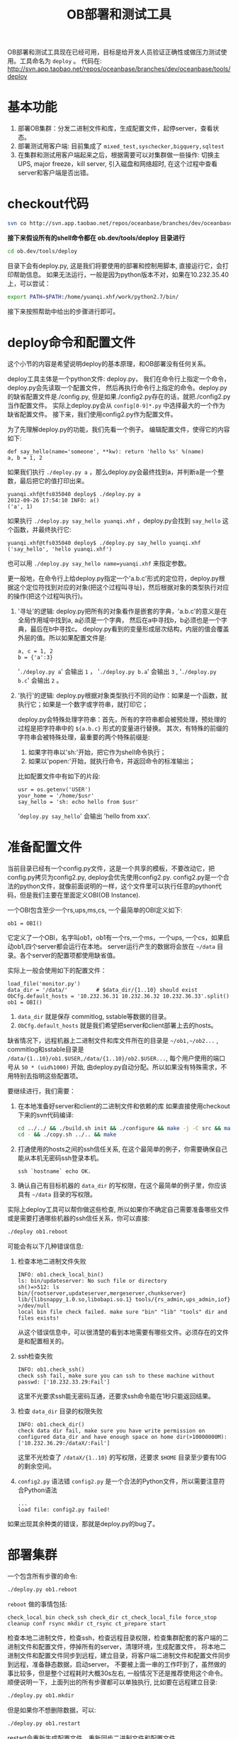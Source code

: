 #+Title: OB部署和测试工具
#+OPTIONS:  H:2 num:t toc:t author:nil timestamp:nil creator:nil

OB部署和测试工具现在已经可用，目标是给开发人员验证正确性或做压力测试使用。工具命名为 =deploy= 。
代码在: http://svn.app.taobao.net/repos/oceanbase/branches/dev/oceanbase/tools/deploy

* 基本功能
  1. 部署OB集群：分发二进制文件和库，生成配置文件，起停server，查看状态。
  2. 部署测试用客户端: 目前集成了 =mixed_test,syschecker,bigquery,sqltest=
  3. 在集群和测试用客户端起来之后，根据需要可以对集群做一些操作: 切换主UPS, major freeze，kill server, 引入磁盘和网络超时, 在这个过程中查看server和客户端是否出错。
* checkout代码
#+begin_src sh
svn co http://svn.app.taobao.net/repos/oceanbase/branches/dev/oceanbase/ ob.dev
#+end_src
*接下来假设所有的shell命令都在 ob.dev/tools/deploy 目录进行*
#+begin_src sh
cd ob.dev/tools/deploy
#+end_src
目录下会有deploy.py, 这是我们将要使用的部署和控制用脚本, 直接运行它，会打印帮助信息。
如果无法运行，一般是因为python版本不对，如果在10.232.35.40上，可以尝试：
#+begin_src sh
export PATH=$PATH:/home/yuanqi.xhf/work/python2.7/bin/
#+end_src
接下来按照帮助中给出的步骤进行即可。

* deploy命令和配置文件
  这个小节的内容是希望说明deploy的基本原理，和OB部署没有任何关系。

  deploy工具主体是一个python文件: deploy.py， 我们在命令行上指定一个命令，deploy.py会先读取一个配置文件，
  然后再执行命令行上指定的命令。deploy.py的缺省配置文件是./config.py, 但是如果./config2.py存在的话，就把./config2.py当作配置文件。
  实际上deploy.py会从 =config[0-9]*.py= 中选择最大的一个作为缺省配置文件。 接下来，我们使用config2.py作为配置文件。
  
  为了先理解deploy.py的功能，我们先看一个例子。
  编辑配置文件，使得它的内容如下:
  #+begin_example
  def say_hello(name='someone', **kw): return 'hello %s' %(name)
  a, b = 1, 2
  #+end_example
  如果我们执行 =./deploy.py a= ，那么deploy.py会最终找到a，并判断a是一个整数，最后把它的值打印出来。
  #+begin_example
  yuanqi.xhf@tfs035040 deploy$ ./deploy.py a
  2012-09-26 17:54:10 INFO: a()
  ('a', 1)
  #+end_example

  如果执行 =./deploy.py say_hello yuanqi.xhf= ，deploy.py会找到 =say_hello= 这个函数，并最终执行它:
  #+begin_example
  yuanqi.xhf@tfs035040 deploy$ ./deploy.py say_hello yuanqi.xhf
  ('say_hello', 'hello yuanqi.xhf')
  #+end_example
  也可以用 =./deploy.py say_hello name=yuanqi.xhf= 来指定参数。

  更一般地，在命令行上给deploy.py指定一个'a.b.c'形式的定位符，deploy.py根据这个定位符找到对应的对象(把这个过程叫寻址)，然后根据对象的类型执行对应的操作(把这个过程叫执行)。
  1. '寻址'的逻辑: deploy.py把所有的对象看作是嵌套的字典，'a.b.c'的意义是在全局作用域中找到a, a必须是一个字典，
     然后在a中寻找b，b必须也是一个字典，最后在b中寻找c。
     deploy.py看到的变量形成层次结构，内层的值会覆盖外层的值。所以如果配置文件是:
     #+begin_example
     a, c = 1, 2
     b = {'a':3}
     #+end_example
     '=./deploy.py a=' 会输出 =1= ， '=./deploy.py b.a=' 会输出 =3= ,  '=./deploy.py b.c=' 会输出 =2= 。
  2. '执行'的逻辑: deploy.py根据对象类型执行不同的动作：如果是一个函数，就执行它；如果是一个数字或字符串，就打印它；
     
     deploy.py会特殊处理字符串：首先，所有的字符串都会被预处理，预处理的过程是把字符串中的 =${a.b.c}= 形式的变量进行替换。
     其次，有特殊的前缀的字符串会被特殊处理，最重要的两个特殊前缀是:
     1. 如果字符串以'sh:'开始，把它作为shell命令执行；
     2. 如果以'popen:'开始，就执行命令，并返回命令的标准输出；
     比如配置文件中有如下的片段:
     #+begin_example
     usr = os.getenv('USER')
     your_home = '/home/$usr'
     say_hello = 'sh: echo hello from $usr'
     #+end_example
     '=deploy.py say_hello=' 会输出 'hello from xxx'.

* 准备配置文件
  当前目录已经有一个config.py文件，这是一个共享的模板，不要改动它，把config.py拷贝为config2.py, deploy会优先使用config2.py.
  config2.py是一个合法的python文件，就像前面说明的一样，这个文件里可以执行任意的python代码，但是我们主要在里面定义OBI(OB Instance).
   
  一个OBI包含至少一个rs,ups,ms,cs, 一个最简单的OBI定义如下:
  #+begin_example
  ob1 = OBI()
  #+end_example
  它定义了一个OBI，名字叫ob1，ob1有一个rs,一个ms，一个ups, 一个cs，如果启动ob1,四个server都会运行在本地。
  server运行产生的数据将会放在 =~/data= 目录。各个server的配置项都使用缺省值。
   
  实际上一般会使用如下的配置文件：
  #+begin_example
  load_file('monitor.py')
  data_dir = '/data/'         # $data_dir/{1..10} should exist
  ObCfg.default_hosts = '10.232.36.31 10.232.36.32 10.232.36.33'.split()
  ob1 = OBI()
  #+end_example
  1. =data_dir= 就是保存 commitlog, sstable等数据的目录。
  2. =ObCfg.default_hosts= 就是我们希望把server和client部署上去的hosts。
  缺省情况下，远程机器上二进制文件和库文件所在的目录是 =~/ob1,~/ob2...= , 
  commitlog和sstable目录是 =/data/{1..10}/ob1.$USER,/data/{1..10}/ob2.$USER...=,
  每个用户使用的端口号从 =50 * (uid%1000)= 开始, 由deploy.py自动分配。所以如果没有特殊需求，不用特别去指明这些配置项。

  要继续进行，我们需要：
  1. 在本地准备好server和client的二进制文件和依赖的库
     如果直接使用checkout下来的svn代码编译:
     #+begin_src sh
     cd ../../ && ./build.sh init && ./configure && make -j -C src && make -j -C src/client/cpp/ && make ups_admin -j -C tools
     cd - && ./copy.sh ../.. && make
     #+end_src
  2. 打通使用的hosts之间的ssh信任关系, 在这个最简单的例子，你需要确保自己能从本机无密码ssh登录本机。
     #+begin_example
     ssh `hostname` echo OK.
     #+end_example
  3. 确认自己有目标机器的 =data_dir= 的写权限，在这个最简单的例子里，你应该具有 =~/data= 目录的写权限。

  实际上deploy工具可以帮你做这些检查, 所以如果你不确定自己需要准备哪些文件或是需要打通哪些机器的ssh信任关系，你可以直接:
  #+begin_src sh
  ./deploy ob1.reboot
  #+end_src

  可能会有以下几种错误信息:
  1. 检查本地二进制文件失败
     #+begin_example
     INFO: ob1.check_local_bin()
     ls: bin/updateserver: No such file or directory
     sh()=>512: ls  bin/{rootserver,updateserver,mergeserver,chunkserver} lib/{libsnappy_1.0.so,libobapi.so.1} tools/{rs_admin,ups_admin,iof} >/dev/null
     local bin file check failed. make sure "bin" "lib" "tools" dir and files exists!
     #+end_example
     从这个错误信息中，可以很清楚的看到本地需要有哪些文件。必须存在的文件是和配置相关的。

  2. ssh检查失败
     #+begin_example
     INFO: ob1.check_ssh()
     check ssh fail, make sure you can ssh to these machine without passwd: ['10.232.33.29:Fail']
     #+end_example
     这里不光要求ssh能无密码互通，还要求ssh命令能在1秒只能返回结果。

  3. 检查 =data_dir= 目录的权限失败
     #+begin_example
     INFO: ob1.check_dir()
     check data dir fail, make sure you have write permission on configured data_dir and have enough space on home dir(>10000000M):
     ['10.232.36.29:/dataX/:Fail']
     #+end_example
     这里不光检查了 =/dataX/{1..10}= 的写权限，还要求 =$HOME= 目录至少要有10G的剩余空间。

  4. =config2.py= 语法错
     =config2.py= 是一个合法的Python文件，所以需要注意符合Python语法
     #+begin_example
     ...
     load file: config2.py failed!
     #+end_example

  如果出现其余种类的错误，那就是deploy.py的bug了。

* 部署集群
  一个包含所有步骤的命令:
  #+begin_src sh
  ./deploy.py ob1.reboot
  #+end_src
  =reboot= 做的事情包括: 
  #+begin_example
  check_local_bin check_ssh check_dir ct_check_local_file force_stop cleanup conf rsync mkdir ct_rsync ct_prepare start
  #+end_example
  检查本地二进制文件，检查ssh，检查远程目录权限，检查集群配套的客户端的二进制文件和配置文件，停掉所有的server，清理环境，生成配置文件，
  将本地二进制文件和配置文件同步到远程，建立目录，将客户端二进制文件和配置文件同步到远程，准备静态数据，启动server。
  不要被上面一串的工作吓到了，虽然做的事比较多，但是整个过程耗时大概30s左右, 一般情况下还是推荐使用这个命令。
  顺便说明一下，上面列出的所有步骤都可以单独执行, 比如要在远程建立目录:
  #+begin_src sh
  ./deploy.py ob1.mkdir
  #+end_src
  
  但是如果你不想删除数据，可以:
  #+begin_src sh
  ./deploy.py ob1.restart
  #+end_src
  restart会重新生成配置文件，重新同步二进制文件和配置文件。
  
  如果你只是想重启，不想更新二进制文件和配置文件:
  #+begin_src sh
  ./deploy.py ob1.[force_stop,start]
  #+end_src
  
  如果启动成功, 你可以查看所有server的id和pid:
  #+begin_src sh
  ./deploy.py ob1.[id,pid]
  #+end_src
  或者查看某个server的日志:
  #+begin_src sh
  ./deploy.py ob1.rs0.less
  #+end_src
  
  或者查看server的配置文件:
  #+begin_example
  ./deploy.py ob1.ups0.vi
  #+end_example

  或者打开debug日志:
  #+begin_src sh
  ./deploy.py ob1.cs0.kill -41
  #+end_src
  
  或者查看目标机器上进程占用的内存和CPU:
  #+begin_src sh
  ./deploy.py ob1.cs0.ssh ps ux
  #+end_src
  
  或者用gdb attach到某个server上:
  #+begin_src sh
  ./deploy.py ob1.ups0.gdb
  #+end_src
  
  或者用 =ups_admin= 查看最大日志号:
  #+begin_src sh
  ./deploy.py ob1.ups0.ups_admin get_clog_cursor
  #+end_src
  
  因为新增一个命令是很简单的，完整的命令列表只能查看 =deploy.py= 的代码才能确定。

* 启动客户端测试
  以 =simple_client= 为例。
  首先，你需要修改config2.py，指定一个集群的客户端为 =simple_client= 。
  #+begin_example
  load_file('monitor.py', 'fault_test.py')
  ...
  ob1 = OBI('OBI_MASTER', ct=CT('simple_client'))
  #+end_example
  这时执行:
  #+begin_src sh
  ./deploy.py ob1[,.ct].reboot
  #+end_src
  可能会在检查本地客户端二进制文件和配置文件时出错。
  #+begin_example
  INFO: ct.check_local_file()
  ls: simple_client/client: No such file or directory
  ...
  #+end_example
  
  如果是这样，执行以下命令准备客户端文件:
  #+begin_src sh
  make -j -C simple_client
  #+end_src

  如果一切正常，server和客户端应该已经起来了，通过如下的命令可以验证:
  #+begin_src sh
  ./deploy.py ob1.random_test check
  #+end_src
  这会用一个循环检查server和客户端是否活着，客户端是否出错(现在的判断方法就是是否打印了错误日志)。
  
  如果检查失败，可以尝试再次重启 =simple_client= 客户端:
  #+begin_src sh
  ./deploy.py ob1.ct.reboot
  #+end_src
  
  如果想测试随机restart server的情况，可以:
  #+begin_src sh
  ./deploy.py ob1.random_test restart_server 1000 wait_time=1
  #+end_src
  循环1000次，每两次之间最多等待1s。
  缺省是restart ups, 也可以指定server类型, 比如kill chunkserver:
  #+begin_src sh
  ./deploy.py ob1.random_test restart_server pat=chunkserver
  #+end_src
  
  =restart_server= 可以替换为下面列表中的任何一个, 或者是它们的组合:
  #+begin_example
  check,restart_server,set_master,disk_timeout,net_timeout,major_freeze
  #+end_example
  
  比如, 下面的命令指定随机 =restart_server= 和 =major_freeze= :
  #+begin_src sh
  ./deploy.py ob1.random_test restart_server,major_freeze
  #+end_src

* Tips
  1. 如果要使用自定义的schema和各个server的配置文件模板，可以:
     #+begin_src sh
     ./deploy.py tpl.gensvrcfg
     #+end_src
     这会在本地创建一个目录tpl, 包含如下的文件:
     #+begin_example
     deploy$ ls tpl/
     chunkserver.template    mergeserver.template    rootserver.template     simple.config.template
     lsyncserver.template    proxyserver.template    schema.template         updateserver.template
     #+end_example
     根据需要修改即可。但要确保config2.py中有如下的一行:
     #+begin_example
     tpl = load_dir_vars('tpl')
     #+end_example
     但要注意的是，因为 =syschecker/mixed_test= 等客户端需要特殊的schema，当配置了客户端时，以客户端指定的schema为准。

  2. 如何同时测试多个版本的OB。缺省所有的OBI都使用'bin'目录下的updateserver/rootserver/chunkserver/mergeserver, 但是如果这样配置:
     #+begin_example
     ob1 = OBI(ver='.base')
     ob2 = OBI(ver='.modify')
     #+end_example
     指定 =ver= 后，ob1会使用'bin.base'中的二进制文件, ob2会使用'bin.modify'中的二进制文件。

  3. 如何更具体地指定UPS/RS/MS/CS/Client部署在哪些机器上:
     #+begin_example
     ob1 = OBI(hosts=multiple_expand('10.232.36.[171,175]')) # 每台机器上都部署UPS/RS/CS/MS
     ob2 = OBI(masters=..., slaves=...) # 分别指定masters(UPS/RS)和slaves(CS/MS)部署在哪些机器上。
     ob3 = OBI(CT=('simple_client', hosts=...)) # 指定client部署在哪些机器上
     ob4 = OBI(rs0 = RootServer(rs0_ip), ups0 = UpdateServer(ups0_ip),
               cs0 = ChunkServer(cs0_ip), ms0 = MergeServer(ms0_ip)) # 分别指定每个server的部署在哪些机器上。
     #+end_example
  
  4. 如何定义主备集群:
     #+begin_example
     obis = dict(inst1='ob3', inst2='ob4')
     ob3 = OBI('OBI_SLAVE', **obis)
     ob4 = OBI('OBI_MASTER', **obis)
     #+end_example

  5. 如何定义主备集群，并用lsync同步:
     #+begin_example
     ObCfg.default_host = ...
     lsync_ip = ObCfg.default_hosts[0]
     obis = dict(inst1='ob3', inst2='ob4', need_lsync=True)
     ob3 = OBI('OBI_SLAVE', lsync0=dict(ip=lsync_ip, convert_switch_log=1, port=3045),
		ups0=dict(lsync_ip=lsync_ip, lsync_port=3046), **obis)
     ob4 = OBI('OBI_MASTER', lsync0=dict(ip=lsync_ip, convert_switch_log=1, port=3046),
		ups0=dict(lsync_ip=lsync_ip, lsync_port=3045), **obis)
     #+end_example

  6. 如果端口号被占用, 可以用如下的命令杀掉进程:
     #+begin_example
     ./deploy.py ob1.all_server_do kill_by_port
     #+end_example
     
  7. 可以指定server的二进制文件来源:
     #+begin_example
     def rpm_url(v):
         return 'http://upload.yum.corp.taobao.com/taobao/5/x86_64/test/oceanbase/oceanbase-%s.el5.x86_64.rpm' %(v)
     def svn_url(v):
         return 'http://svn.app.taobao.net/repos/oceanbase/branches/%s/oceanbase'%(v)
     ob1 = OBI(src='~/ob.dev') # 指定~/ob.dev为源代码目录
     ob2 = OBI(src=rpm_url('0.3.1-763')) # 指定来源为rpm包
     #+end_example
     指定 =src= 后，可以通过如下的命令更新本地的二进制文件。下次reboot时会把这些文件同步到远程机器。
     #+begin_example
     ./deploy.py ob1.update_local_bin
     #+end_example
  
  8. 如何打通ssh, 编辑'scprun.rc', 内容如下:
     #+begin_example
     hosts='10.232.36.171 10.232.36.175'
     passwd='yourpassword'
     #+end_example
     然后执行:
     #+begin_example
     b/scprun getthrough
     #+end_example
     
  9. 显式指定使用哪个配置文件:
     #+begin_example
     ./deploy.py your-config.py:ob1.reboot
     #+end_example

  10. 不同的集群使用不同的配置文件模板:
      #+begin_example
      ob1 = OBI(tpl=load_dir_vars('old-version-tpl'))
      ob2 = OBI(tpl=load_dir_vars('new-version-tpl'))
      #+end_example

  11. 如果要调整一个参数，可以用如下的命令直接修改配置文件。
      #+begin_example
      ./deploy.py ob1.ups0.vi
      #+end_example
      改完之后可以用如下的命令 =reload_conf=
      #+begin_example
      ./deploy.py ob1.ups0.ups_admin reload_conf
      #+end_example
